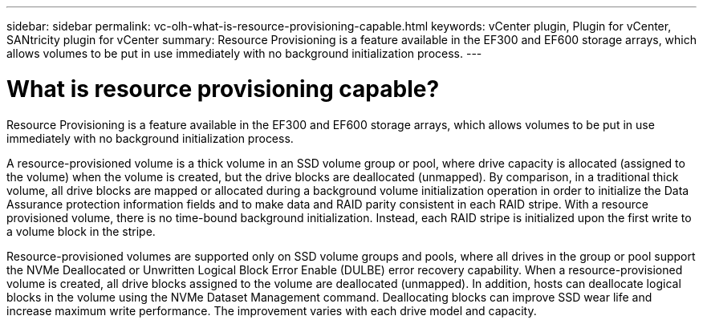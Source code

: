 ---
sidebar: sidebar
permalink: vc-olh-what-is-resource-provisioning-capable.html
keywords: vCenter plugin, Plugin for vCenter, SANtricity plugin for vCenter
summary: Resource Provisioning is a feature available in the EF300 and EF600 storage arrays, which allows volumes to be put in use immediately with no background initialization process.
---

= What is resource provisioning capable?
:hardbreaks:
:nofooter:
:icons: font
:linkattrs:
:imagesdir: ./media/


[.lead]
Resource Provisioning is a feature available in the EF300 and EF600 storage arrays, which allows volumes to be put in use immediately with no background initialization process.

A resource-provisioned volume is a thick volume in an SSD volume group or pool, where drive capacity is allocated (assigned to the volume) when the volume is created, but the drive blocks are deallocated (unmapped). By comparison, in a traditional thick volume, all drive blocks are mapped or allocated during a background volume initialization operation in order to initialize the Data Assurance protection information fields and to make data and RAID parity consistent in each RAID stripe. With a resource provisioned volume, there is no time-bound background initialization. Instead, each RAID stripe is initialized upon the first write to a volume block in the stripe.

Resource-provisioned volumes are supported only on SSD volume groups and pools, where all drives in the group or pool support the NVMe Deallocated or Unwritten Logical Block Error Enable (DULBE) error recovery capability. When a resource-provisioned volume is created, all drive blocks assigned to the volume are deallocated (unmapped). In addition, hosts can deallocate logical blocks in the volume using the NVMe Dataset Management command. Deallocating blocks can improve SSD wear life and increase maximum write performance. The improvement varies with each drive model and capacity.
